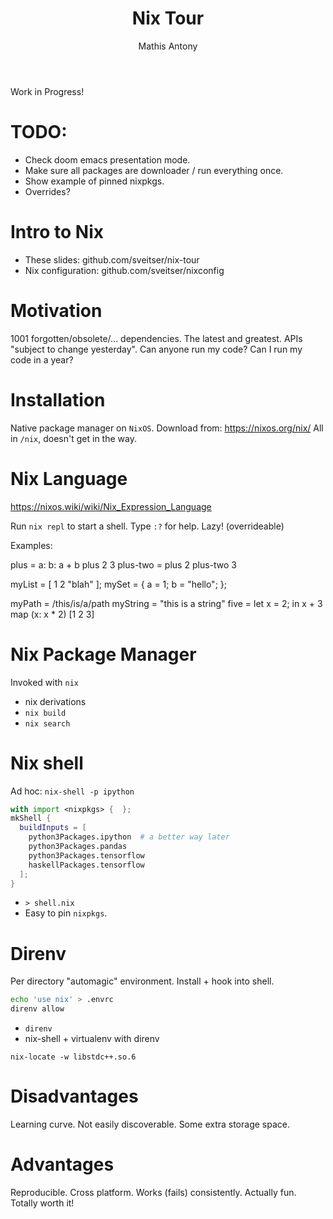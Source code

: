 #+TITLE:     Nix Tour
#+AUTHOR:    Mathis Antony
#+EMAIL:     sveitser@gmail.com

Work in Progress!
* TODO:
- Check doom emacs presentation mode.
- Make sure all packages are downloader / run everything once.
- Show example of pinned nixpkgs.
- Overrides?

* Intro to Nix
- These slides: github.com/sveitser/nix-tour
- Nix configuration: github.com/sveitser/nixconfig

* Motivation
1001 forgotten/obsolete/... dependencies.
The latest and greatest.
APIs "subject to change yesterday".
Can anyone run my code?
Can I run my code in a year?

* Installation
Native package manager on =NixOS=.
Download from: https://nixos.org/nix/
All in =/nix=, doesn't get in the way.

* Nix Language

https://nixos.wiki/wiki/Nix_Expression_Language

Run =nix repl= to start a shell. Type =:?= for help.
Lazy! (overrideable)

Examples:
#+begin_code nix
plus = a: b: a + b
plus 2 3
plus-two = plus 2
plus-two 3

myList = [ 1 2 "blah" ];
mySet = { a = 1; b = "hello"; };

myPath = /this/is/a/path
myString = "this is a string"
five = let x = 2; in x + 3
map (x: x * 2) [1 2 3]
#+end_code

* Nix Package Manager
Invoked with =nix=

- nix derivations
- =nix build=
- =nix search=

* Nix shell
Ad hoc: =nix-shell -p ipython=
#+BEGIN_SRC nix
with import <nixpkgs> {  };
mkShell {
  buildInputs = [
    python3Packages.ipython  # a better way later
    python3Packages.pandas
    python3Packages.tensorflow
    haskellPackages.tensorflow
  ];
}
#+END_SRC
- => shell.nix=
- Easy to pin =nixpkgs=.

* Direnv
Per directory "automagic" environment.
Install + hook into shell.
#+BEGIN_SRC bash
echo 'use nix' > .envrc
direnv allow
#+END_SRC
- =direnv=
- nix-shell + virtualenv with direnv

=nix-locate -w libstdc++.so.6=

* Disadvantages
Learning curve.
Not easily discoverable.
Some extra storage space.

* Advantages
Reproducible.
Cross platform.
Works (fails) consistently.
Actually fun.
Totally worth it!
